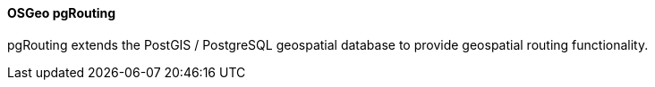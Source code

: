 [[pgrouting]]
==== OSGeo pgRouting
pgRouting extends the PostGIS / PostgreSQL geospatial database to provide geospatial routing functionality.

